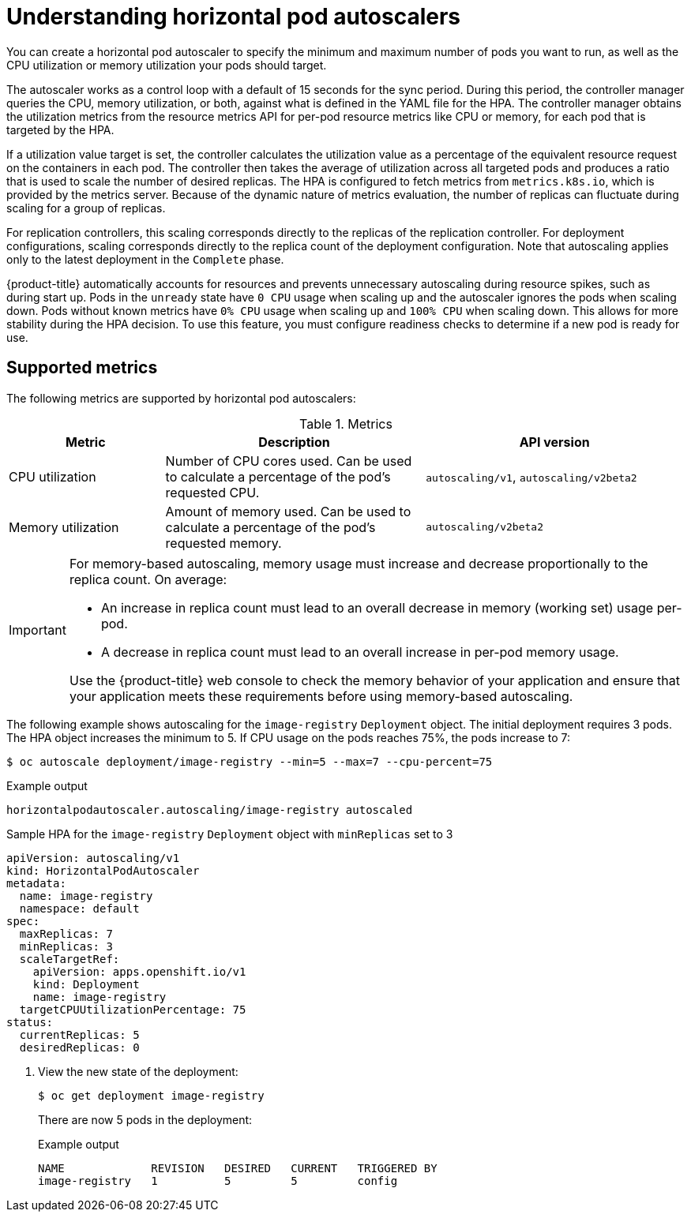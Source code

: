 // Module included in the following assemblies:
//
// * nodes/nodes-pods-autoscaling-about.adoc

:_content-type: CONCEPT
[id="nodes-clusters-autoscaling-horizontal_{context}"]
= Understanding horizontal pod autoscalers

You can create a horizontal pod autoscaler to specify the minimum and maximum number of pods
you want to run, as well as the CPU utilization or memory utilization your pods should target.

The autoscaler works as a control loop with a default of 15 seconds for the sync period. During this period, the controller manager queries the CPU, memory utilization, or both, against what is defined in the YAML file for the HPA.
The controller manager obtains the utilization metrics from the resource metrics API for per-pod resource metrics like CPU or memory, for each pod that is targeted by the HPA.

If a utilization value target is set, the controller calculates the utilization value as a percentage of the equivalent resource request on the containers in each pod. The controller then takes the average of utilization across all targeted pods and produces a ratio that is used to scale the number of desired replicas.
The HPA is configured to fetch metrics from `metrics.k8s.io`, which is provided by the metrics server. Because of the dynamic nature of metrics evaluation, the number of replicas can fluctuate during scaling for a group of replicas.

For replication controllers, this scaling corresponds directly to the replicas
of the replication controller. For deployment configurations, scaling corresponds
directly to the replica count of the deployment configuration. Note that autoscaling
applies only to the latest deployment in the `Complete` phase.

{product-title} automatically accounts for resources and prevents unnecessary autoscaling
during resource spikes, such as during start up. Pods in the `unready` state
have `0 CPU` usage when scaling up and the autoscaler ignores the pods when scaling down.
Pods without known metrics have `0% CPU` usage when scaling up and `100% CPU` when scaling down.
This allows for more stability during the HPA decision. To use this feature, you must configure
readiness checks to determine if a new pod is ready for use.

ifdef::openshift-origin,openshift-enterprise,openshift-webscale[]
To use horizontal pod autoscalers, your cluster administrator must have
properly configured cluster metrics.
endif::openshift-origin,openshift-enterprise,openshift-webscale[]

== Supported metrics

The following metrics are supported by horizontal pod autoscalers:

.Metrics
[cols="3a,5a,5a",options="header"]
|===

|Metric |Description |API version

|CPU utilization
|Number of CPU cores used. Can be used to calculate a percentage of the pod's requested CPU.
|`autoscaling/v1`, `autoscaling/v2beta2`

|Memory utilization
|Amount of memory used. Can be used to calculate a percentage of the pod's requested memory.
|`autoscaling/v2beta2`
|===

[IMPORTANT]
====
For memory-based autoscaling, memory usage must increase and decrease
proportionally to the replica count. On average:

* An increase in replica count must lead to an overall decrease in memory
(working set) usage per-pod.
* A decrease in replica count must lead to an overall increase in per-pod memory
usage.

Use the {product-title} web console to check the memory behavior of your application
and ensure that your application meets these requirements before using
memory-based autoscaling.
====

The following example shows autoscaling for the `image-registry` `Deployment` object. The initial deployment requires 3 pods. The HPA object increases the minimum to 5. If CPU usage on the pods reaches 75%, the pods increase to 7:

[source,terminal]
----
$ oc autoscale deployment/image-registry --min=5 --max=7 --cpu-percent=75
----

.Example output
[source,terminal]
----
horizontalpodautoscaler.autoscaling/image-registry autoscaled
----

.Sample HPA for the `image-registry` `Deployment` object with `minReplicas` set to 3
[source,yaml]
----
apiVersion: autoscaling/v1
kind: HorizontalPodAutoscaler
metadata:
  name: image-registry
  namespace: default
spec:
  maxReplicas: 7
  minReplicas: 3
  scaleTargetRef:
    apiVersion: apps.openshift.io/v1
    kind: Deployment
    name: image-registry
  targetCPUUtilizationPercentage: 75
status:
  currentReplicas: 5
  desiredReplicas: 0
----

. View the new state of the deployment:
+
[source,terminal]
----
$ oc get deployment image-registry
----
+
There are now 5 pods in the deployment:
+
.Example output
[source,terminal]
----
NAME             REVISION   DESIRED   CURRENT   TRIGGERED BY
image-registry   1          5         5         config
----
